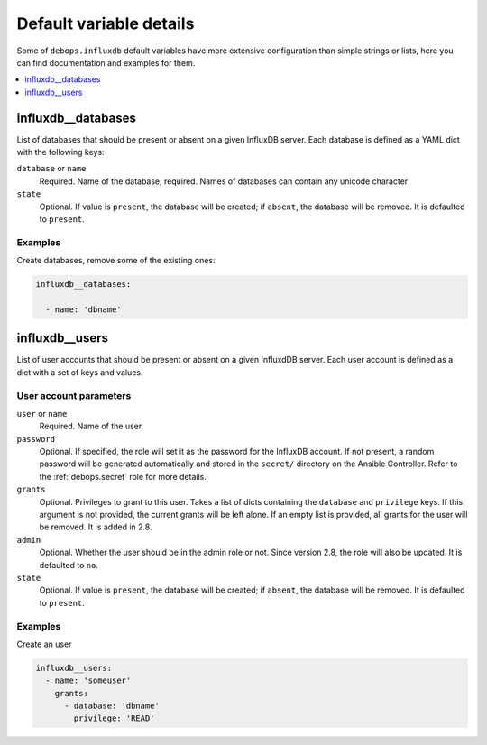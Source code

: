 .. Copyright (C) 2020 Pedro Luis Lopez <pedroluis.lopezsanchez@gmail.com>
.. Copyright (C) 2020 Innobyte Bechea Leonardo <https://www.innobyte.com/>
.. Copyright (C) 2020 Innobyte Alin Alexandru <https://www.innobyte.com/>
.. Copyright (C) 2020 DebOps <https://debops.org/>
.. SPDX-License-Identifier: GPL-3.0-or-later

Default variable details
========================

Some of ``debops.influxdb`` default variables have more extensive configuration
than simple strings or lists, here you can find documentation and examples for
them.

.. contents::
   :local:
   :depth: 1

.. _influxdb__databases:

influxdb__databases
-------------------

List of databases that should be present or absent on a given InfluxDB server.
Each database is defined as a YAML dict with the following keys:

``database`` or ``name``
  Required. Name of the database, required. Names of databases can contain any
  unicode character

``state``
  Optional. If value is ``present``, the database will be created; if ``absent``,
  the database will be removed. It is defaulted to ``present``.

Examples
~~~~~~~~

Create databases, remove some of the existing ones:

.. code-block:: yaml

   influxdb__databases:

     - name: 'dbname'


.. _influxdb__users:

influxdb__users
---------------

List of user accounts that should be present or absent on a given InfluxdDB
server. Each user account is defined as a dict with a set of keys and values.

User account parameters
~~~~~~~~~~~~~~~~~~~~~~~

``user`` or ``name``
  Required. Name of the user.

``password``
  Optional. If specified, the role will set it as the password for the InfluxDB
  account. If not present, a random password will be generated automatically
  and stored in the ``secret/`` directory on the Ansible Controller. Refer to the
  :ref:`debops.secret` role for more details.

``grants``
  Optional. Privileges to grant to this user. Takes a list of dicts containing the
  ``database`` and ``privilege`` keys. If this argument is not provided, the current
  grants will be left alone. If an empty list is provided, all grants for the user
  will be removed. It is added in 2.8.

``admin``
  Optional. Whether the user should be in the admin role or not. Since version 2.8,
  the role will also be updated. It is defaulted to ``no``.

``state``
  Optional. If value is ``present``, the database will be created; if ``absent``,
  the database will be removed. It is defaulted to ``present``.

Examples
~~~~~~~~

Create an user

.. code-block:: yaml

  influxdb__users:
    - name: 'someuser'
      grants:
        - database: 'dbname'
          privilege: 'READ'
